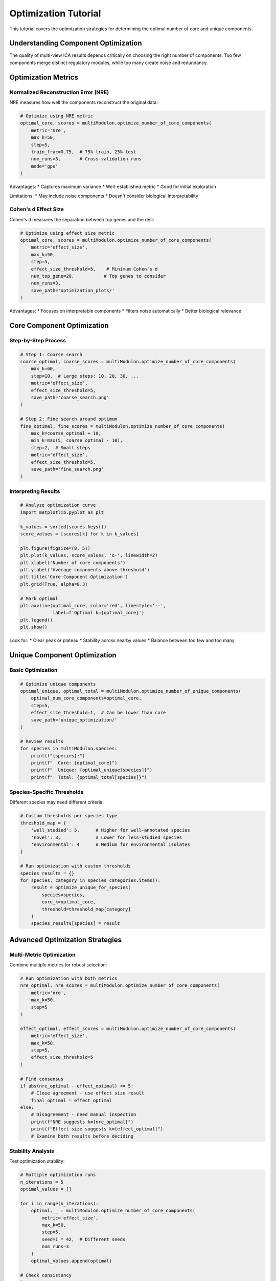 Optimization Tutorial
=====================

This tutorial covers the optimization strategies for determining the optimal number of core and unique components.

Understanding Component Optimization
------------------------------------

The quality of multi-view ICA results depends critically on choosing the right number of components. Too few components merge distinct regulatory modules, while too many create noise and redundancy.

Optimization Metrics
--------------------

Normalized Reconstruction Error (NRE)
~~~~~~~~~~~~~~~~~~~~~~~~~~~~~~~~~~~~~~

NRE measures how well the components reconstruct the original data:

.. code-block:: python

   # Optimize using NRE metric
   optimal_core, scores = multiModulon.optimize_number_of_core_components(
       metric='nre',
       max_k=50,
       step=5,
       train_frac=0.75,  # 75% train, 25% test
       num_runs=3,       # Cross-validation runs
       mode='gpu'
   )

Advantages:
* Captures maximum variance
* Well-established metric
* Good for initial exploration

Limitations:
* May include noise components
* Doesn't consider biological interpretability

Cohen's d Effect Size
~~~~~~~~~~~~~~~~~~~~~

Cohen's d measures the separation between top genes and the rest:

.. code-block:: python

   # Optimize using effect size metric
   optimal_core, scores = multiModulon.optimize_number_of_core_components(
       metric='effect_size',
       max_k=50,
       step=5,
       effect_size_threshold=5,    # Minimum Cohen's d
       num_top_gene=20,           # Top genes to consider
       num_runs=3,
       save_path='optimization_plots/'
   )

Advantages:
* Focuses on interpretable components
* Filters noise automatically
* Better biological relevance

Core Component Optimization
---------------------------

Step-by-Step Process
~~~~~~~~~~~~~~~~~~~~

.. code-block:: python

   # Step 1: Coarse search
   coarse_optimal, coarse_scores = multiModulon.optimize_number_of_core_components(
       max_k=60,
       step=10,  # Large steps: 10, 20, 30, ...
       metric='effect_size',
       effect_size_threshold=5,
       save_path='coarse_search.png'
   )
   
   # Step 2: Fine search around optimum
   fine_optimal, fine_scores = multiModulon.optimize_number_of_core_components(
       max_k=coarse_optimal + 10,
       min_k=max(5, coarse_optimal - 10),
       step=2,  # Small steps
       metric='effect_size',
       effect_size_threshold=5,
       save_path='fine_search.png'
   )

Interpreting Results
~~~~~~~~~~~~~~~~~~~~

.. code-block:: python

   # Analyze optimization curve
   import matplotlib.pyplot as plt
   
   k_values = sorted(scores.keys())
   score_values = [scores[k] for k in k_values]
   
   plt.figure(figsize=(8, 5))
   plt.plot(k_values, score_values, 'o-', linewidth=2)
   plt.xlabel('Number of core components')
   plt.ylabel('Average components above threshold')
   plt.title('Core Component Optimization')
   plt.grid(True, alpha=0.3)
   
   # Mark optimal
   plt.axvline(optimal_core, color='red', linestyle='--', 
               label=f'Optimal k={optimal_core}')
   plt.legend()
   plt.show()

Look for:
* Clear peak or plateau
* Stability across nearby values
* Balance between too few and too many

Unique Component Optimization
-----------------------------

Basic Optimization
~~~~~~~~~~~~~~~~~~

.. code-block:: python

   # Optimize unique components
   optimal_unique, optimal_total = multiModulon.optimize_number_of_unique_components(
       optimal_num_core_components=optimal_core,
       step=5,
       effect_size_threshold=1,  # Can be lower than core
       save_path='unique_optimization/'
   )
   
   # Review results
   for species in multiModulon.species:
       print(f"{species}:")
       print(f"  Core: {optimal_core}")
       print(f"  Unique: {optimal_unique[species]}")
       print(f"  Total: {optimal_total[species]}")

Species-Specific Thresholds
~~~~~~~~~~~~~~~~~~~~~~~~~~~

Different species may need different criteria:

.. code-block:: python

   # Custom thresholds per species type
   threshold_map = {
       'well_studied': 5,      # Higher for well-annotated species
       'novel': 3,             # Lower for less-studied species
       'environmental': 4      # Medium for environmental isolates
   }
   
   # Run optimization with custom thresholds
   species_results = {}
   for species, category in species_categories.items():
       result = optimize_unique_for_species(
           species=species,
           core_k=optimal_core,
           threshold=threshold_map[category]
       )
       species_results[species] = result

Advanced Optimization Strategies
--------------------------------

Multi-Metric Optimization
~~~~~~~~~~~~~~~~~~~~~~~~~

Combine multiple metrics for robust selection:

.. code-block:: python

   # Run optimization with both metrics
   nre_optimal, nre_scores = multiModulon.optimize_number_of_core_components(
       metric='nre',
       max_k=50,
       step=5
   )
   
   effect_optimal, effect_scores = multiModulon.optimize_number_of_core_components(
       metric='effect_size',
       max_k=50,
       step=5,
       effect_size_threshold=5
   )
   
   # Find consensus
   if abs(nre_optimal - effect_optimal) <= 5:
       # Close agreement - use effect size result
       final_optimal = effect_optimal
   else:
       # Disagreement - need manual inspection
       print(f"NRE suggests k={nre_optimal}")
       print(f"Effect size suggests k={effect_optimal}")
       # Examine both results before deciding

Stability Analysis
~~~~~~~~~~~~~~~~~~

Test optimization stability:

.. code-block:: python

   # Multiple optimization runs
   n_iterations = 5
   optimal_values = []
   
   for i in range(n_iterations):
       optimal, _ = multiModulon.optimize_number_of_core_components(
           metric='effect_size',
           max_k=50,
           step=5,
           seed=i * 42,  # Different seeds
           num_runs=3
       )
       optimal_values.append(optimal)
   
   # Check consistency
   import numpy as np
   print(f"Optimal values: {optimal_values}")
   print(f"Mean: {np.mean(optimal_values):.1f}")
   print(f"Std: {np.std(optimal_values):.1f}")
   
   # If std is low, optimization is stable

Biological Validation
~~~~~~~~~~~~~~~~~~~~~

Validate optimization using known biology:

.. code-block:: python

   # Test different k values around optimum
   test_k_values = [optimal_core - 5, optimal_core, optimal_core + 5]
   
   for k in test_k_values:
       print(f"\nTesting k={k}:")
       
       # Run ICA
       M_matrices = multiModulon.run_multiview_ica(
           a=60,  # Fixed total
           c=k,   # Variable core
           effect_size_threshold=5
       )
       
       # Check known regulons
       known_regulons = ['fur', 'crp', 'fnr', 'arcA']
       for regulon in known_regulons:
           # Search for regulon in components
           found = search_regulon_in_components(M_matrices, regulon)
           print(f"  {regulon}: {'Found' if found else 'Not found'}")

Troubleshooting Optimization
----------------------------

No Clear Optimum
~~~~~~~~~~~~~~~~~

If optimization curve is flat or monotonic:

.. code-block:: python

   # Try different parameters
   param_combinations = [
       {'effect_size_threshold': 3, 'num_top_gene': 20},
       {'effect_size_threshold': 5, 'num_top_gene': 20},
       {'effect_size_threshold': 5, 'num_top_gene': 30},
       {'effect_size_threshold': 7, 'num_top_gene': 20},
   ]
   
   results = {}
   for i, params in enumerate(param_combinations):
       optimal, scores = multiModulon.optimize_number_of_core_components(
           metric='effect_size',
           max_k=50,
           step=5,
           **params
       )
       results[f"params_{i}"] = (optimal, scores, params)
   
   # Compare results
   for key, (opt, _, params) in results.items():
       print(f"{key}: k={opt}, params={params}")

Computational Constraints
~~~~~~~~~~~~~~~~~~~~~~~~~

For large datasets:

.. code-block:: python

   # Reduce computational load
   # Option 1: Larger steps
   optimal_quick = multiModulon.optimize_number_of_core_components(
       max_k=60,
       step=15,  # Test fewer values
       num_runs=1,  # Single run
       mode='gpu'
   )
   
   # Option 2: Subsample data
   # Create smaller dataset for optimization
   subsample_fraction = 0.5
   # Run optimization on subset
   # Then validate on full data

Best Practices
--------------

1. **Start with effect_size metric** - More biologically relevant
2. **Use multiple runs** - Ensures stability (num_runs ≥ 3)
3. **Validate with biology** - Check if known modules are captured
4. **Document choices** - Record parameters and rationale
5. **Consider species differences** - May need different thresholds

Optimization Workflow Summary
-----------------------------

.. code-block:: python

   # Complete optimization workflow
   
   # 1. Optimize core components
   optimal_core, core_scores = multiModulon.optimize_number_of_core_components(
       metric='effect_size',
       max_k=60,
       step=5,
       effect_size_threshold=5,
       num_runs=5,
       save_path='optimization/core/'
   )
   
   print(f"Optimal core components: {optimal_core}")
   
   # 2. Optimize unique components
   optimal_unique, optimal_total = multiModulon.optimize_number_of_unique_components(
       optimal_num_core_components=optimal_core,
       step=5,
       effect_size_threshold=3,  # Lower threshold for unique
       save_path='optimization/unique/'
   )
   
   # 3. Display final configuration
   print("\nFinal component configuration:")
   print(f"Core components: {optimal_core}")
   for species in multiModulon.species:
       print(f"{species}: {optimal_unique[species]} unique, "
             f"{optimal_total[species]} total")
   
   # 4. Run ICA with optimal parameters
   M_matrices, A_matrices = multiModulon.run_robust_multiview_ica(
       a=optimal_total,
       c=optimal_core,
       num_runs=100,  # Many runs for final result
       seed=42
   )
   
   print("\nOptimization complete!")